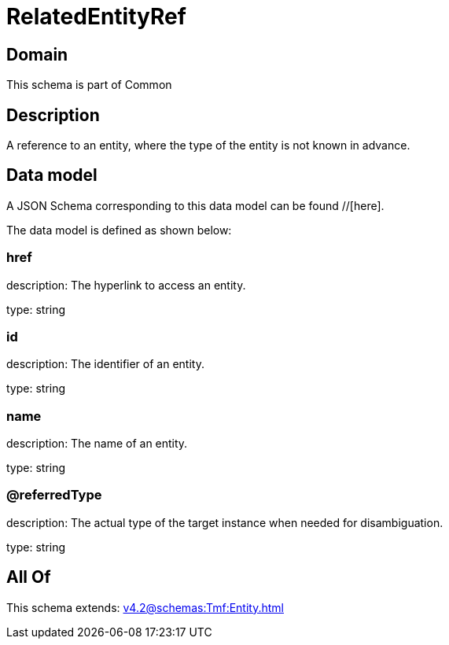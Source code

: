 = RelatedEntityRef

[#domain]
== Domain

This schema is part of Common

[#description]
== Description
A reference to an entity, where the type of the entity is not known in advance.


[#data_model]
== Data model

A JSON Schema corresponding to this data model can be found //[here].

The data model is defined as shown below:


=== href
description: The hyperlink to access an entity.

type: string


=== id
description: The identifier of an entity.

type: string


=== name
description: The name of an entity.

type: string


=== @referredType
description: The actual type of the target instance when needed for disambiguation.

type: string


[#all_of]
== All Of

This schema extends: xref:v4.2@schemas:Tmf:Entity.adoc[]
